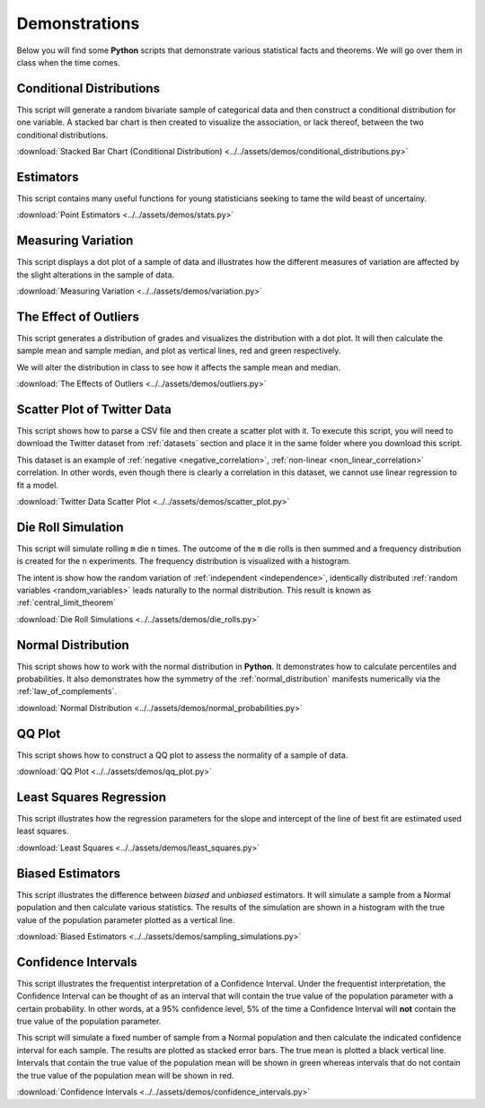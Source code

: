 .. _python_demos:

==============
Demonstrations
==============

Below you will find some **Python** scripts that demonstrate various statistical facts and theorems. We will go over them in class when the time comes. 

Conditional Distributions
-------------------------

This script will generate a random bivariate sample of categorical data and then construct a conditional distribution for one variable. A stacked bar chart is then created to visualize the association, or lack thereof, between the two conditional distributions. 

:download:`Stacked Bar Chart (Conditional Distribution) <../../assets/demos/conditional_distributions.py>`

Estimators
----------

This script contains many useful functions for young statisticians seeking to tame the wild beast of uncertainy.

:download:`Point Estimators <../../assets/demos/stats.py>`

Measuring Variation
-------------------

This script displays a dot plot of a sample of data and illustrates how the different measures of variation are affected by the slight alterations in the sample of data.

:download:`Measuring Variation <../../assets/demos/variation.py>`

The Effect of Outliers
----------------------

This script generates a distribution of grades and visualizes the distribution with a dot plot. It will then calculate the sample mean and sample median, and plot as vertical lines, red and green respectively. 

We will alter the distribution in class to see how it affects the sample mean and median.

:download:`The Effects of Outliers <../../assets/demos/outliers.py>`

Scatter Plot of Twitter Data 
----------------------------

This script shows how to parse a CSV file and then create a scatter plot with it. To execute this script, you will need to download the Twitter dataset from :ref:`datasets` section and place it in the same folder where you download this script.

This dataset is an example of :ref:`negative <negative_correlation>`, :ref:`non-linear <non_linear_correlation>` correlation. In other words, even though there is clearly a correlation in this dataset, we cannot use linear regression to fit a model.

:download:`Twitter Data Scatter Plot <../../assets/demos/scatter_plot.py>`

Die Roll Simulation
-------------------

This script will simulate rolling ``m`` die ``n`` times. The outcome of the ``m`` die rolls is then summed and a frequency distribution is created for the ``n`` experiments. The frequency distribution is visualized with a histogram. 

The intent is show how the random variation of :ref:`independent <independence>`, identically distributed :ref:`random variables <random_variables>` leads naturally to the normal distribution. This result is known as :ref:`central_limit_theorem`

:download:`Die Roll Simulations <../../assets/demos/die_rolls.py>`

Normal Distribution
-------------------

This script shows how to work with the normal distribution in **Python**. It demonstrates how to calculate percentiles and probabilities. It also demonstrates how the symmetry of the :ref:`normal_distribution` manifests numerically via the :ref:`law_of_complements`.

:download:`Normal Distribution <../../assets/demos/normal_probabilities.py>`

QQ Plot
-------

This script shows how to construct a QQ plot to assess the normality of a sample of data. 

:download:`QQ Plot <../../assets/demos/qq_plot.py>`

Least Squares Regression
------------------------

This script illustrates how the regression parameters for the slope and intercept of the line of best fit are estimated used least squares.

:download:`Least Squares <../../assets/demos/least_squares.py>`

Biased Estimators
-----------------

This script illustrates the difference between *biased* and *unbiased* estimators. It will simulate a sample from a Normal population and then calculate various statistics. The results of the simulation are shown in a histogram with the true value of the population parameter plotted as a vertical line.

:download:`Biased Estimators <../../assets/demos/sampling_simulations.py>`

Confidence Intervals
--------------------

This script illustrates the frequentist interpretation of a Confidence Interval. Under the frequentist interpretation, the Confidence Interval can be thought of as an interval that will contain the true value of the population parameter with a certain probability. In other words, at a 95% confidence level, 5% of the time a Confidence Interval will **not** contain the true value of the population parameter.

This script will simulate a fixed number of sample from a Normal population and then calculate the indicated confidence interval for each sample. The results are plotted as stacked error bars. The true mean is plotted a black vertical line. Intervals that contain the true value of the population mean will be shown in green whereas intervals that do not contain the true value of the population mean will be shown in red.

:download:`Confidence Intervals <../../assets/demos/confidence_intervals.py>`
